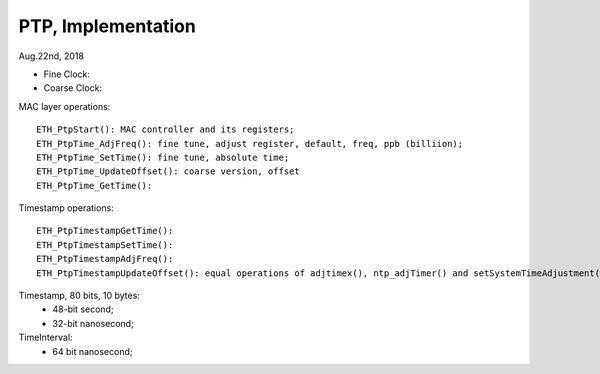 
PTP, Implementation
##############################
Aug.22nd, 2018

	
* Fine Clock: 
* Coarse Clock:	


MAC layer operations:
::

	ETH_PtpStart(): MAC controller and its registers;
	ETH_PtpTime_AdjFreq(): fine tune, adjust register, default, freq, ppb (billiion);
	ETH_PtpTime_SetTime(): fine tune, absolute time;
	ETH_PtpTime_UpdateOffset(): coarse version, offset
	ETH_PtpTime_GetTime():


Timestamp operations:
::

  ETH_PtpTimestampGetTime():
  ETH_PtpTimestampSetTime():
  ETH_PtpTimestampAdjFreq(): 
  ETH_PtpTimestampUpdateOffset(): equal operations of adjtimex(), ntp_adjTimer() and setSystemTimeAdjustment() in Linux;

  
Timestamp, 80 bits, 10 bytes:
 * 48-bit second;
 * 32-bit nanosecond;


TimeInterval:
 * 64 bit nanosecond;

  
